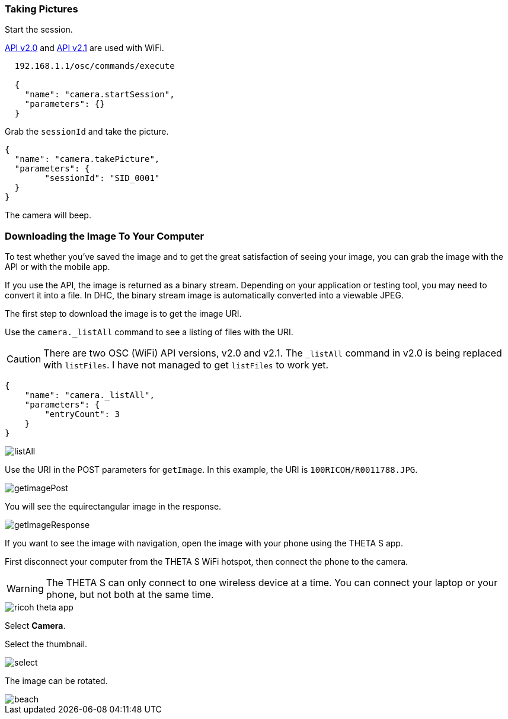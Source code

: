 === Taking Pictures

Start the session.

:WARNING: There are three versions of the API to control the camera.
https://developers.theta360.com/en/docs/v2.0/api_reference/[API v2.0] and
https://developers.theta360.com/en/docs/v2.1/api_reference/[API v2.1] are used with WiFi.

[source, javascript]
----
  192.168.1.1/osc/commands/execute

  {
    "name": "camera.startSession",
    "parameters": {}
  }

----

Grab the `sessionId` and take the picture.

  {
    "name": "camera.takePicture",
    "parameters": {
    	"sessionId": "SID_0001"
    }
  }

The camera will beep.

=== Downloading the Image To Your Computer

To test whether you've saved the image and to get the great
satisfaction of seeing your image, you can grab the image with the API or with
the mobile app.

If you use the API, the image is returned as a binary stream. Depending on
your application or testing tool, you may need to convert it into a file.
In DHC, the binary stream image is automatically
converted into a viewable JPEG.

The first step to download the image is to get the image URI.

Use the `camera._listAll` command to see a listing of files with the URI.

CAUTION: There are two OSC (WiFi) API versions, v2.0 and v2.1.
The `_listAll` command in v2.0 is being replaced with `listFiles`.
I have not managed to get `listFiles` to work yet.

  {
      "name": "camera._listAll",
      "parameters": {
      	"entryCount": 3
      }
  }

image::img/tools/listAll.png[]

Use the URI in the POST parameters for `getImage`. In this example, the URI is
`100RICOH/R0011788.JPG`.

image::img/tools/getimagePost.png[]

You will see the equirectangular image in the response.

image::img/tools/getImageResponse.png[]

If you want to see the image with navigation, open the
image with your phone using the THETA S app.

First disconnect your computer from the THETA S WiFi hotspot, then connect
the phone to the camera.

WARNING: The THETA S can only connect to one wireless device at a time.
You can connect your laptop or your phone, but not both at the same
time.

image::img/ricoh_theta_app.png[]

Select *Camera*.

Select the thumbnail.

image::img/select.png[]

The image can be rotated.

image::img/beach.png[]
